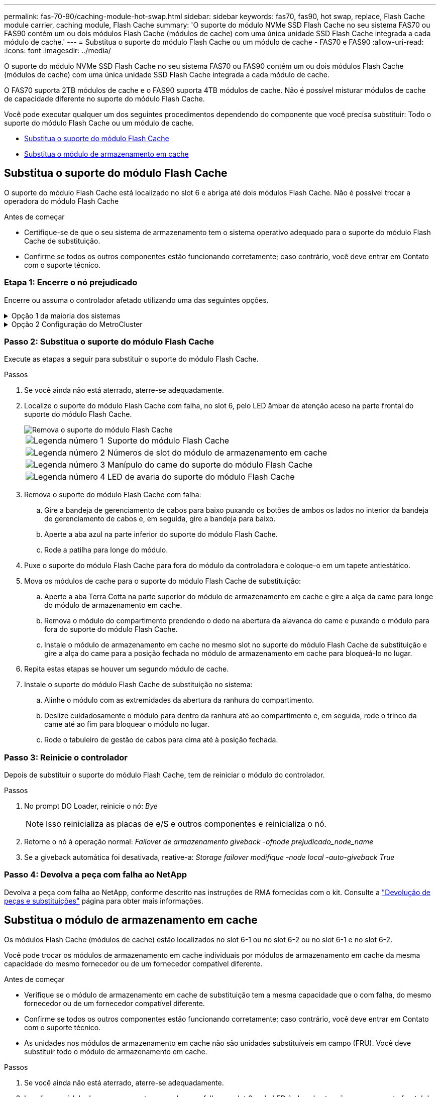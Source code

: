---
permalink: fas-70-90/caching-module-hot-swap.html 
sidebar: sidebar 
keywords: fas70, fas90, hot swap, replace, Flash Cache module carrier, caching module, Flash Cache 
summary: 'O suporte do módulo NVMe SSD Flash Cache no seu sistema FAS70 ou FAS90 contém um ou dois módulos Flash Cache (módulos de cache) com uma única unidade SSD Flash Cache integrada a cada módulo de cache.' 
---
= Substitua o suporte do módulo Flash Cache ou um módulo de cache - FAS70 e FAS90
:allow-uri-read: 
:icons: font
:imagesdir: ../media/


[role="lead"]
O suporte do módulo NVMe SSD Flash Cache no seu sistema FAS70 ou FAS90 contém um ou dois módulos Flash Cache (módulos de cache) com uma única unidade SSD Flash Cache integrada a cada módulo de cache.

O FAS70 suporta 2TB módulos de cache e o FAS90 suporta 4TB módulos de cache. Não é possível misturar módulos de cache de capacidade diferente no suporte do módulo Flash Cache.

Você pode executar qualquer um dos seguintes procedimentos dependendo do componente que você precisa substituir: Todo o suporte do módulo Flash Cache ou um módulo de cache.

* <<Substitua o suporte do módulo Flash Cache>>
* <<Substitua o módulo de armazenamento em cache>>




== Substitua o suporte do módulo Flash Cache

O suporte do módulo Flash Cache está localizado no slot 6 e abriga até dois módulos Flash Cache. Não é possível trocar a operadora do módulo Flash Cache

.Antes de começar
* Certifique-se de que o seu sistema de armazenamento tem o sistema operativo adequado para o suporte do módulo Flash Cache de substituição.
* Confirme se todos os outros componentes estão funcionando corretamente; caso contrário, você deve entrar em Contato com o suporte técnico.




=== Etapa 1: Encerre o nó prejudicado

Encerre ou assuma o controlador afetado utilizando uma das seguintes opções.

.Opção 1 da maioria dos sistemas
[%collapsible]
====
Para encerrar o controlador com deficiência, você deve determinar o status do controlador e, se necessário, assumir o controlador para que o controlador saudável continue fornecendo dados do armazenamento do controlador com deficiência.

.Antes de começar
Se você tiver um cluster com mais de dois nós, ele deverá estar no quórum. Se o cluster não estiver em quórum ou se um controlador íntegro exibir false para qualificação e integridade, você deverá corrigir o problema antes de encerrar o controlador prejudicado; link:https://docs.netapp.com/us-en/ontap/system-admin/synchronize-node-cluster-task.html?q=Quorum["Sincronize um nó com o cluster"^]consulte .

.Passos
. Se o AutoSupport estiver ativado, suprimir a criação automática de casos invocando um comando AutoSupport message: `system node autosupport invoke -node * -type all -message MAINT=number_of_hours_downh`
+
O seguinte comando AutoSupport suprime a criação automática de casos por duas horas: `cluster1:*> system node autosupport invoke -node * -type all -message MAINT=2h`

. Desative a giveback automática a partir da consola do controlador saudável: `storage failover modify –node local -auto-giveback false`
. Leve o controlador prejudicado para o prompt Loader:
+
[cols="1,2"]
|===
| Se o controlador afetado estiver a apresentar... | Então... 


 a| 
O prompt Loader
 a| 
Vá para a próxima etapa.



 a| 
`Waiting for giveback...`
 a| 
Pressione Ctrl-C e responda `y` quando solicitado.



 a| 
Prompt do sistema ou prompt de senha (digite a senha do sistema)
 a| 
Parar ou assumir o controlador prejudicado do controlador saudável: `storage failover takeover -ofnode _impaired_node_name_`

Quando o controlador prejudicado mostrar aguardando a giveback..., pressione Ctrl-C e responda `y`.

|===


====
.Opção 2 Configuração do MetroCluster
[%collapsible]
====

NOTE: Não use este procedimento se o sistema estiver em uma configuração de MetroCluster de dois nós.

Para encerrar o controlador com deficiência, você deve determinar o status do controlador e, se necessário, assumir o controlador para que o controlador saudável continue fornecendo dados do armazenamento do controlador com deficiência.

* Se você tiver um cluster com mais de dois nós, ele deverá estar no quórum. Se o cluster não estiver em quórum ou se um controlador íntegro exibir false para qualificação e integridade, você deverá corrigir o problema antes de encerrar o controlador prejudicado; link:https://docs.netapp.com/us-en/ontap/system-admin/synchronize-node-cluster-task.html?q=Quorum["Sincronize um nó com o cluster"^]consulte .
* Se você tiver uma configuração MetroCluster, você deve ter confirmado que o estado de configuração do MetroCluster está configurado e que os nós estão em um estado ativado e normal (`metrocluster node show`).


.Passos
. Se o AutoSupport estiver ativado, suprimir a criação automática de casos invocando um comando AutoSupport: `system node autosupport invoke -node * -type all -message MAINT=number_of_hours_downh`
+
O seguinte comando AutoSupport suprime a criação automática de casos por duas horas: `cluster1:*> system node autosupport invoke -node * -type all -message MAINT=2h`

. Desative a giveback automática a partir da consola do controlador saudável: `storage failover modify –node local -auto-giveback false`
. Leve o controlador prejudicado para o prompt Loader:
+
[cols="1,2"]
|===
| Se o controlador afetado estiver a apresentar... | Então... 


 a| 
O prompt Loader
 a| 
Vá para a próxima etapa.



 a| 
A aguardar pela giveback...
 a| 
Pressione Ctrl-C e responda `y` quando solicitado.



 a| 
Prompt do sistema ou prompt de senha (digite a senha do sistema)
 a| 
Parar ou assumir o controlador prejudicado do controlador saudável: `storage failover takeover -ofnode _impaired_node_name_`

Quando o controlador prejudicado mostrar aguardando a giveback..., pressione Ctrl-C e responda `y`.

|===


====


=== Passo 2: Substitua o suporte do módulo Flash Cache

Execute as etapas a seguir para substituir o suporte do módulo Flash Cache.

.Passos
. Se você ainda não está aterrado, aterre-se adequadamente.
. Localize o suporte do módulo Flash Cache com falha, no slot 6, pelo LED âmbar de atenção aceso na parte frontal do suporte do módulo Flash Cache.
+
image::../media/drw_fas70-90_remove_caching_module_carrier_ieops-1772.svg[Remova o suporte do módulo Flash Cache]

+
[cols="1,4"]
|===


 a| 
image:../media/icon_round_1.png["Legenda número 1"]
 a| 
Suporte do módulo Flash Cache



 a| 
image:../media/icon_round_2.png["Legenda número 2"]
 a| 
Números de slot do módulo de armazenamento em cache



 a| 
image:../media/icon_round_3.png["Legenda número 3"]
 a| 
Manípulo do came do suporte do módulo Flash Cache



 a| 
image:../media/icon_round_4.png["Legenda número 4"]
 a| 
LED de avaria do suporte do módulo Flash Cache

|===
. Remova o suporte do módulo Flash Cache com falha:
+
.. Gire a bandeja de gerenciamento de cabos para baixo puxando os botões de ambos os lados no interior da bandeja de gerenciamento de cabos e, em seguida, gire a bandeja para baixo.
.. Aperte a aba azul na parte inferior do suporte do módulo Flash Cache.
.. Rode a patilha para longe do módulo.


. Puxe o suporte do módulo Flash Cache para fora do módulo da controladora e coloque-o em um tapete antiestático.
. Mova os módulos de cache para o suporte do módulo Flash Cache de substituição:
+
.. Aperte a aba Terra Cotta na parte superior do módulo de armazenamento em cache e gire a alça da came para longe do módulo de armazenamento em cache.
.. Remova o módulo do compartimento prendendo o dedo na abertura da alavanca do came e puxando o módulo para fora do suporte do módulo Flash Cache.
.. Instale o módulo de armazenamento em cache no mesmo slot no suporte do módulo Flash Cache de substituição e gire a alça do came para a posição fechada no módulo de armazenamento em cache para bloqueá-lo no lugar.


. Repita estas etapas se houver um segundo módulo de cache.
. Instale o suporte do módulo Flash Cache de substituição no sistema:
+
.. Alinhe o módulo com as extremidades da abertura da ranhura do compartimento.
.. Deslize cuidadosamente o módulo para dentro da ranhura até ao compartimento e, em seguida, rode o trinco da came até ao fim para bloquear o módulo no lugar.
.. Rode o tabuleiro de gestão de cabos para cima até à posição fechada.






=== Passo 3: Reinicie o controlador

Depois de substituir o suporte do módulo Flash Cache, tem de reiniciar o módulo do controlador.

.Passos
. No prompt DO Loader, reinicie o nó: _Bye_
+

NOTE: Isso reinicializa as placas de e/S e outros componentes e reinicializa o nó.

. Retorne o nó à operação normal: _Failover de armazenamento giveback -ofnode prejudicado_node_name_
. Se a giveback automática foi desativada, reative-a: _Storage failover modifique -node local -auto-giveback True_




=== Passo 4: Devolva a peça com falha ao NetApp

Devolva a peça com falha ao NetApp, conforme descrito nas instruções de RMA fornecidas com o kit. Consulte a https://mysupport.netapp.com/site/info/rma["Devolução de peças e substituições"] página para obter mais informações.



== Substitua o módulo de armazenamento em cache

Os módulos Flash Cache (módulos de cache) estão localizados no slot 6-1 ou no slot 6-2 ou no slot 6-1 e no slot 6-2.

Você pode trocar os módulos de armazenamento em cache individuais por módulos de armazenamento em cache da mesma capacidade do mesmo fornecedor ou de um fornecedor compatível diferente.

.Antes de começar
* Verifique se o módulo de armazenamento em cache de substituição tem a mesma capacidade que o com falha, do mesmo fornecedor ou de um fornecedor compatível diferente.
* Confirme se todos os outros componentes estão funcionando corretamente; caso contrário, você deve entrar em Contato com o suporte técnico.
* As unidades nos módulos de armazenamento em cache não são unidades substituíveis em campo (FRU). Você deve substituir todo o módulo de armazenamento em cache.


.Passos
. Se você ainda não está aterrado, aterre-se adequadamente.
. Localize o módulo de armazenamento em cache com falha, no slot 6, pelo LED âmbar de atenção aceso na parte frontal do módulo de armazenamento em cache.
. Prepare a ranhura do módulo de armazenamento em cache para substituição da seguinte forma:
+
.. Registre a capacidade do módulo de cache, o número de peça e o número de série no nó de destino: _System node run local sysconfig -AV 6_
.. No nível de privilégio de administrador, prepare o slot do módulo de cache de destino para remoção, respondendo `y` quando solicitado se deseja continuar: _Módulo de slot do controlador do sistema remove -node_name -slot_number_ o seguinte comando prepara o slot 6-1 em node1 para remoção e exibe uma mensagem de que é seguro remover:
+
[listing]
----
::> system controller slot module remove -node node1 -slot 6-1

Warning: SSD module in slot 6-1 of the node node1 will be powered off for removal.
Do you want to continue? (y|n): _y_
The module has been successfully removed from service and powered off. It can now be safely removed.
----
.. Exiba o status do slot com o `system controller slot module show` comando.
+
O status do slot do módulo de cache é exibido `powered-off` na saída da tela para o módulo de cache que precisa ser substituído.



+

NOTE: Consulte a https://docs.netapp.com/us-en/ontap-cli-9121/["Command man pages"^] para obter mais detalhes sobre a sua versão do ONTAP.

. Remova o módulo de armazenamento em cache:
+
image::../media/drw_fas70-90_caching_module_remove_ieops-1773.svg[Retire o módulo de armazenamento em cache]

+
[cols="1,4"]
|===


 a| 
image:../media/icon_round_1.png["Legenda número 1"]
 a| 
Pega do came do módulo de armazenamento em cache



 a| 
image:../media/icon_round_2.png["Legenda número 2"]
 a| 
LED de avaria do módulo de armazenamento em cache

|===
+
.. Gire a bandeja de gerenciamento de cabos para baixo puxando os botões de ambos os lados no interior da bandeja de gerenciamento de cabos e, em seguida, gire a bandeja para baixo.
.. Prima o botão de libertação de terra cotta na parte frontal do módulo de armazenamento em cache.
.. Rode o manípulo do excêntrico o mais longe possível.
.. Remova o módulo do módulo de cache do compartimento prendendo o dedo na abertura da alavanca do came e puxando o módulo para fora do suporte do módulo Flash Cache.
+
Certifique-se de que suporta o módulo de cache enquanto o remove do suporte do módulo Flash Cache.



. Instale o módulo de armazenamento em cache de substituição:
+
.. Alinhe as extremidades do módulo de armazenamento em cache com a abertura no módulo do controlador.
.. Empurre cuidadosamente o módulo de armazenamento em cache para dentro do compartimento até que a pega do excêntrico engate.
.. Rode a pega do excêntrico até encaixar no devido lugar.
.. Rode o tabuleiro de gestão de cabos para cima até à posição fechada.


. Coloque o módulo de armazenamento em cache de substituição on-line usando o `system controller slot module insert` comando da seguinte forma:
+
O comando a seguir prepara o slot 6-1 no node1 para ligar e exibe uma mensagem de que ele está ligado:

+
[listing]
----
::> system controller slot module insert -node node1 -slot 6-1

Warning: NVMe module in slot 6-1 of the node localhost will be powered on and initialized.
Do you want to continue? (y|n): `y`

The module has been successfully powered on, initialized and placed into service.
----
. Verifique o status do slot usando o `system controller slot module show` comando.
+
Certifique-se de que a saída do comando reporta o status para o as `powered-on` e pronto para operação.

. Verifique se o módulo de armazenamento em cache de substituição está on-line e reconhecido e, em seguida, confirme visualmente se o LED de atenção âmbar não está aceso: `sysconfig -av slot_number`
+

NOTE: Se você substituir o módulo de cache por um módulo de cache de um fornecedor diferente, o nome do novo fornecedor será exibido na saída do comando.

. Devolva a peça com falha ao NetApp, conforme descrito nas instruções de RMA fornecidas com o kit. Consulte a https://mysupport.netapp.com/site/info/rma["Devolução de peças e substituições"^] página para obter mais informações.

